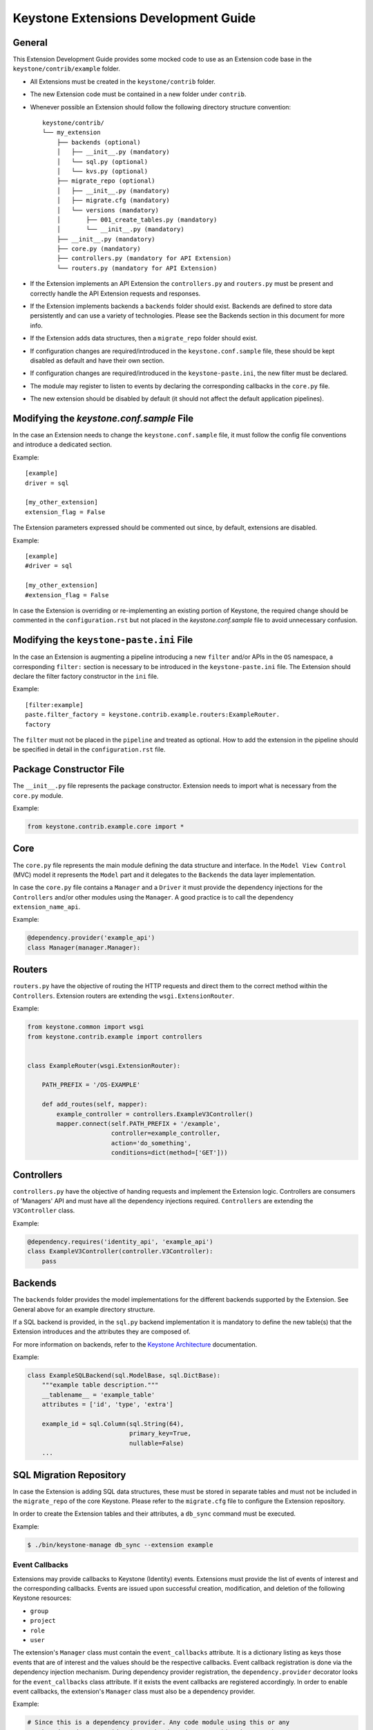 ..
      Licensed under the Apache License, Version 2.0 (the "License"); you may
      not use this file except in compliance with the License. You may obtain
      a copy of the License at

          http://www.apache.org/licenses/LICENSE-2.0

      Unless required by applicable law or agreed to in writing, software
      distributed under the License is distributed on an "AS IS" BASIS, WITHOUT
      WARRANTIES OR CONDITIONS OF ANY KIND, either express or implied. See the
      License for the specific language governing permissions and limitations
      under the License.

=====================================
Keystone Extensions Development Guide
=====================================

General
=======

This Extension Development Guide provides some mocked code to use as an
Extension code base in the ``keystone/contrib/example`` folder.

- All Extensions must be created in the ``keystone/contrib`` folder.
- The new Extension code must be contained in a new folder under ``contrib``.
- Whenever possible an Extension should follow the following directory
  structure convention::

      keystone/contrib/
      └── my_extension
          ├── backends (optional)
          │   ├── __init__.py (mandatory)
          │   └── sql.py (optional)
          │   └── kvs.py (optional)
          ├── migrate_repo (optional)
          │   ├── __init__.py (mandatory)
          │   ├── migrate.cfg (mandatory)
          │   └── versions (mandatory)
          │       ├── 001_create_tables.py (mandatory)
          │       └── __init__.py (mandatory)
          ├── __init__.py (mandatory)
          ├── core.py (mandatory)
          ├── controllers.py (mandatory for API Extension)
          └── routers.py (mandatory for API Extension)

- If the Extension implements an API Extension the ``controllers.py`` and
  ``routers.py`` must be present and correctly handle the API Extension
  requests and responses.
- If the Extension implements backends a ``backends`` folder should exist.
  Backends are defined to store data persistently and can use a variety of
  technologies. Please see the Backends section in this document for more info.
- If the Extension adds data structures, then a ``migrate_repo`` folder should
  exist.
- If configuration changes are required/introduced in the
  ``keystone.conf.sample`` file, these should be kept disabled as default and
  have their own section.
- If configuration changes are required/introduced in the
  ``keystone-paste.ini``, the new filter must be declared.
- The module may register to listen to events by declaring the corresponding
  callbacks in the ``core.py`` file.
- The new extension should be disabled by default (it should not affect the
  default application pipelines).

Modifying the `keystone.conf.sample` File
=========================================

In the case an Extension needs to change the ``keystone.conf.sample`` file, it
must follow the config file conventions and introduce a dedicated section.

Example::

    [example]
    driver = sql

    [my_other_extension]
    extension_flag = False

The Extension parameters expressed should be commented out since, by default,
extensions are disabled.

Example::

    [example]
    #driver = sql

    [my_other_extension]
    #extension_flag = False

In case the Extension is overriding or re-implementing an existing portion of
Keystone, the required change should be commented in the ``configuration.rst``
but not placed in the `keystone.conf.sample` file to avoid unnecessary
confusion.

Modifying the ``keystone-paste.ini`` File
=========================================

In the case an Extension is augmenting a pipeline introducing a new ``filter``
and/or APIs in the ``OS`` namespace, a corresponding ``filter:`` section is
necessary to be introduced in the ``keystone-paste.ini`` file. The Extension
should declare the filter factory constructor in the ``ini`` file.

Example::

    [filter:example]
    paste.filter_factory = keystone.contrib.example.routers:ExampleRouter.
    factory

The ``filter`` must not be placed in the ``pipeline`` and treated as optional.
How to add the extension in the pipeline should be specified in detail in the
``configuration.rst`` file.

Package Constructor File
========================

The ``__init__.py`` file represents the package constructor. Extension needs to
import what is necessary from the ``core.py`` module.

Example:

.. code-block:: python

   from keystone.contrib.example.core import *

Core
====

The ``core.py`` file represents the main module defining the data structure and
interface. In the ``Model View Control`` (MVC) model it represents the
``Model`` part and it delegates to the ``Backends`` the data layer
implementation.

In case the ``core.py`` file contains a ``Manager`` and a ``Driver`` it must
provide the dependency injections for the ``Controllers`` and/or other modules
using the ``Manager``. A good practice is to call the dependency
``extension_name_api``.

Example:

.. code-block:: python

    @dependency.provider('example_api')
    class Manager(manager.Manager):

Routers
=======

``routers.py`` have the objective of routing the HTTP requests and direct them to
the correct method within the ``Controllers``. Extension routers are extending
the ``wsgi.ExtensionRouter``.

Example:

.. code-block:: python

    from keystone.common import wsgi
    from keystone.contrib.example import controllers


    class ExampleRouter(wsgi.ExtensionRouter):

        PATH_PREFIX = '/OS-EXAMPLE'

        def add_routes(self, mapper):
            example_controller = controllers.ExampleV3Controller()
            mapper.connect(self.PATH_PREFIX + '/example',
                           controller=example_controller,
                           action='do_something',
                           conditions=dict(method=['GET']))

Controllers
===========

``controllers.py`` have the objective of handing requests and implement the
Extension logic. Controllers are consumers of 'Managers' API and must have all
the dependency injections required. ``Controllers`` are extending the
``V3Controller`` class.

Example:

.. code-block:: python

    @dependency.requires('identity_api', 'example_api')
    class ExampleV3Controller(controller.V3Controller):
        pass

Backends
========

The ``backends`` folder provides the model implementations for the different
backends supported by the Extension. See General above for an example directory
structure.

If a SQL backend is provided, in the ``sql.py`` backend implementation it is
mandatory to define the new table(s) that the Extension introduces and the
attributes they are composed of.

For more information on backends, refer to the `Keystone Architecture
<http://docs.openstack.org/developer/keystone/architecture.html>`_
documentation.

Example:

.. code-block:: python

    class ExampleSQLBackend(sql.ModelBase, sql.DictBase):
        """example table description."""
        __tablename__ = 'example_table'
        attributes = ['id', 'type', 'extra']

        example_id = sql.Column(sql.String(64),
                                primary_key=True,
                                nullable=False)
        ...

SQL Migration Repository
========================

In case the Extension is adding SQL data structures, these must be stored in
separate tables and must not be included in the ``migrate_repo`` of the core
Keystone. Please refer to the ``migrate.cfg`` file to configure the Extension
repository.

In order to create the Extension tables and their attributes, a ``db_sync``
command must be executed.

Example:

.. code-block:: bash

     $ ./bin/keystone-manage db_sync --extension example

Event Callbacks
---------------

Extensions may provide callbacks to Keystone (Identity) events.
Extensions must provide the list of events of interest and the corresponding
callbacks. Events are issued upon successful creation, modification, and
deletion of the following Keystone resources:

- ``group``
- ``project``
- ``role``
- ``user``

The extension's ``Manager`` class must contain the
``event_callbacks`` attribute. It is a dictionary listing as keys
those events that are of interest and the values should be the respective
callbacks. Event callback registration is done via the
dependency injection mechanism. During dependency provider registration, the
``dependency.provider`` decorator looks for the ``event_callbacks``
class attribute. If it exists the event callbacks are registered
accordingly. In order to enable event callbacks, the extension's ``Manager``
class must also be a dependency provider.

Example:

.. code-block:: python

    # Since this is a dependency provider. Any code module using this or any
    # other dependency provider (uses the dependency.provider decorator)
    # will be enabled for the attribute based notification

    @dependency.provider('example_api')
    class ExampleManager(manager.Manager):
        """Example Manager.

        See :mod:`keystone.common.manager.Manager` for more details on
        how this dynamically calls the backend.

        """

        def __init__(self):
            self.event_callbacks = {
                # Here we add the event_callbacks class attribute that
                # calls project_deleted_callback when a project is deleted.
                'deleted': {
                    'project': [
                        self.project_deleted_callback]}}
            super(ExampleManager, self).__init__(
                'keystone.contrib.example.core.ExampleDriver')

        def project_deleted_callback(self, context, message):
            # cleanup data related to the deleted project here

A callback must accept the following parameters:

- ``service`` - the service information (e.g. identity)
- ``resource_type`` - the resource type (e.g. project)
- ``operation`` - the operation (updated, created, deleted)
- ``payload`` - the actual payload info of the resource that was acted on

Current callback operations:

- ``created``
- ``deleted``
- ``updated``

Example:

.. code-block:: python

      def project_deleted_callback(self, service, resource_type, operation,
                                   payload):
